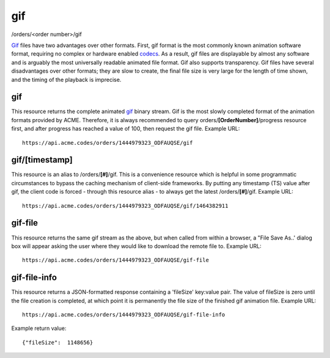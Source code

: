 
.. |br| raw:: html

   <br />

gif
###

/orders/<order number>/gif

`Gif <https://en.wikipedia.org/wiki/GIF>`_ files have two advantages over other formats. First, gif format is the most commonly known animation software format, requiring no complex or hardware enabled `codecs <https://en.wikipedia.org/wiki/Codec>`_. As a result, gif files are displayable by almost any software and is arguably the most universally readable animated file format. Gif also supports transparency. Gif files have several disadvantages over other formats; they are slow to create, the final file size is very large for the length of time shown, and the timing of the playback is imprecise.

gif
"""

This resource returns the complete animated `gif <https://en.wikipedia.org/wiki/GIF>`_ binary stream. Gif is the most slowly completed format of the animation formats provided by ACME. Therefore, it is always recommended to query orders/**[OrderNumber]**/progress resource first, and after progress has reached a value of 100, then request the gif file. Example URL:
::

    https://api.acme.codes/orders/1444979323_ODFAUQSE/gif

gif/[timestamp]
"""""""""""""""

This resource is an alias to /orders/**[#]**/gif. This is a convenience resource which is helpful in some programmatic circumstances to bypass the caching mechanism of client-side frameworks. By putting any timestamp (TS) value after gif, the client code is forced - through this resource alias - to always get the latest /orders/**[#]**/gif. Example URL:
::

    https://api.acme.codes/orders/1444979323_ODFAUQSE/gif/1464382911

gif-file
""""""""

This resource returns the same gif stream as the above, but when called from within a browser, a "File Save As..' dialog box will appear asking the user where they would like to download the remote file to. Example URL:
::

    https://api.acme.codes/orders/1444979323_ODFAUQSE/gif-file
    
gif-file-info
"""""""""""""

This resource returns a JSON-formatted response containing a 'fileSize' key:value pair. The value of fileSize is zero until the file creation is completed, at which point it is permanently the file size of the finished gif animation file. Example URL:
::

    https://api.acme.codes/orders/1444979323_ODFAUQSE/gif-file-info

Example return value:
::

    {"fileSize":  1148656}

    
